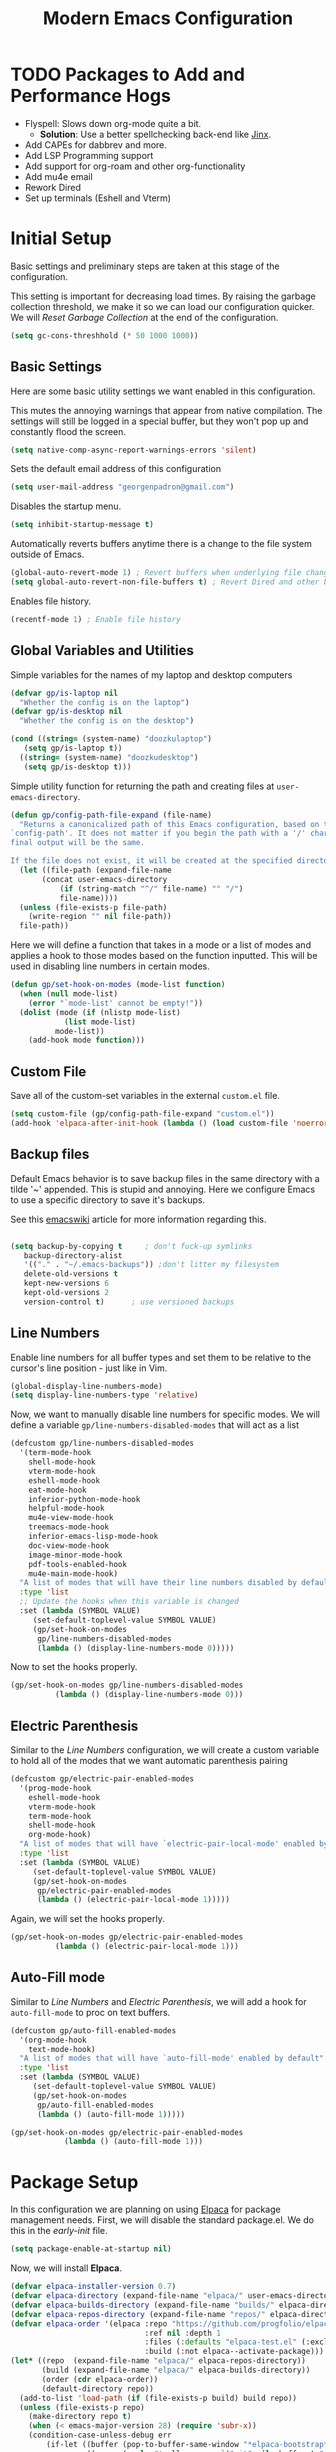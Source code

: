 # -*- electric-pair-mode: nil -*-
#+title: Modern Emacs Configuration
#+PROPERTY: header-args:emacs-lisp :tangle ./init.el :mkdirp yes
#+STARTUP: overview

* TODO Packages to Add and Performance Hogs
- Flyspell: Slows down org-mode quite a bit.
  - *Solution*: Use a better spellchecking back-end like [[https://github.com/minad/jinx][Jinx]].
- Add CAPEs for dabbrev and more.
- Add LSP Programming support
- Add support for org-roam and other org-functionality
- Add mu4e email
- Rework Dired
- Set up terminals (Eshell and Vterm) 


* Initial Setup
Basic settings and preliminary steps are taken at this stage of the
configuration. 

This setting is important for decreasing load times. By raising the
garbage collection threshold, we make it so we can load our
configuration quicker. We will [[Reset Garbage Collection]] at the end of
the configuration. 
#+begin_src emacs-lisp
  (setq gc-cons-threshhold (* 50 1000 1000))
#+end_src
** Basic Settings
Here are some basic utility settings we want enabled in this
configuration.

This mutes the annoying warnings that appear from native
compilation. The settings will still be logged in a special buffer,
but they won't pop up and constantly flood the screen.
#+begin_src emacs-lisp
  (setq native-comp-async-report-warnings-errors 'silent)
#+end_src

Sets the default email address of this configuration
#+begin_src emacs-lisp
  (setq user-mail-address "georgenpadron@gmail.com")
#+end_src

Disables the startup menu. 
#+begin_src emacs-lisp
  (setq inhibit-startup-message t)
#+end_src

Automatically reverts buffers anytime there is a change to the file
system outside of Emacs.
#+begin_src emacs-lisp
  (global-auto-revert-mode 1) ; Revert buffers when underlying file changes
  (setq global-auto-revert-non-file-buffers t) ; Revert Dired and other buffers
#+end_src

Enables file history. 
#+begin_src emacs-lisp
  (recentf-mode 1) ; Enable file history
#+end_src
** Global Variables and Utilities 

Simple variables for the names of my laptop and desktop computers
#+begin_src emacs-lisp
  (defvar gp/is-laptop nil
    "Whether the config is on the laptop")
  (defvar gp/is-desktop nil
    "Whether the config is on the desktop")

  (cond ((string= (system-name) "doozkulaptop")
	 (setq gp/is-laptop t))
	((string= (system-name) "doozkudesktop")
	 (setq gp/is-desktop t)))
#+end_src

Simple utility function for returning the path and creating files at
=user-emacs-directory=. 
#+begin_src emacs-lisp
  (defun gp/config-path-file-expand (file-name)
    "Returns a canonicalized path of this Emacs configuration, based on the variable
  `config-path'. It does not matter if you begin the path with a '/' character, the
  final output will be the same.

  If the file does not exist, it will be created at the specified directory."
    (let ((file-path (expand-file-name
		 (concat user-emacs-directory
			 (if (string-match "^/" file-name) "" "/")
			 file-name))))
    (unless (file-exists-p file-path)
      (write-region "" nil file-path))
    file-path))

#+end_src

Here we will define a function that takes in a mode or a list of modes
and applies a hook to those modes based on the function inputted. This
will be used in disabling line numbers in certain modes. 
#+begin_src emacs-lisp
  (defun gp/set-hook-on-modes (mode-list function)
    (when (null mode-list)
      (error "`mode-list' cannot be empty!"))
    (dolist (mode (if (nlistp mode-list)
		      (list mode-list)
		    mode-list))
      (add-hook mode function)))
#+end_src
** Custom File
Save all of the custom-set variables in the external =custom.el= file.
#+begin_src emacs-lisp
  (setq custom-file (gp/config-path-file-expand "custom.el"))
  (add-hook 'elpaca-after-init-hook (lambda () (load custom-file 'noerror)))
#+end_src
** Backup files
Default Emacs behavior is to save backup files in the same directory
with a tilde '~' appended. This is stupid and annoying. Here we
configure Emacs to use a specific directory to save it's backups.

See this [[https://www.emacswiki.org/emacs/BackupDirectory][emacswiki]] article for more information regarding this.
#+begin_src emacs-lisp

  (setq backup-by-copying t     ; don't fuck-up symlinks
     backup-directory-alist
     '(("." . "~/.emacs-backups")) ;don't litter my filesystem
     delete-old-versions t
     kept-new-versions 6
     kept-old-versions 2
     version-control t)      ; use versioned backups
#+end_src
** Line Numbers
Enable line numbers for all buffer types and set them to be relative
to the cursor's line position - just like in Vim.
#+begin_src emacs-lisp
  (global-display-line-numbers-mode)
  (setq display-line-numbers-type 'relative)
#+end_src

Now, we want to manually disable line numbers for specific modes. We
will define a variable =gp/line-numbers-disabled-modes= that will act as
a list 
#+begin_src emacs-lisp
  (defcustom gp/line-numbers-disabled-modes
    '(term-mode-hook
      shell-mode-hook
      vterm-mode-hook
      eshell-mode-hook
      eat-mode-hook
      inferior-python-mode-hook
      helpful-mode-hook
      mu4e-view-mode-hook
      treemacs-mode-hook
      inferior-emacs-lisp-mode-hook
      doc-view-mode-hook
      image-minor-mode-hook
      pdf-tools-enabled-hook
      mu4e-main-mode-hook)
    "A list of modes that will have their line numbers disabled by default."
    :type 'list
    ;; Update the hooks when this variable is changed
    :set (lambda (SYMBOL VALUE)
	   (set-default-toplevel-value SYMBOL VALUE)
	   (gp/set-hook-on-modes
	    gp/line-numbers-disabled-modes
	    (lambda () (display-line-numbers-mode 0)))))
#+end_src

Now to set the hooks properly.
#+begin_src emacs-lisp
  (gp/set-hook-on-modes gp/line-numbers-disabled-modes
			(lambda () (display-line-numbers-mode 0)))
#+end_src
** Electric Parenthesis
Similar to the [[Line Numbers]] configuration, we will create a custom
variable to hold all of the modes that we want automatic parenthesis pairing
#+begin_src emacs-lisp
  (defcustom gp/electric-pair-enabled-modes
    '(prog-mode-hook
      eshell-mode-hook
      vterm-mode-hook
      term-mode-hook
      shell-mode-hook
      org-mode-hook) 
    "A list of modes that will have `electric-pair-local-mode' enabled by default."
    :type 'list
    :set (lambda (SYMBOL VALUE)
	   (set-default-toplevel-value SYMBOL VALUE)
	   (gp/set-hook-on-modes
	    gp/electric-pair-enabled-modes
	    (lambda () (electric-pair-local-mode 1)))))
#+end_src

Again, we will set the hooks properly. 
#+begin_src emacs-lisp
  (gp/set-hook-on-modes gp/electric-pair-enabled-modes
			(lambda () (electric-pair-local-mode 1)))
#+end_src
** Auto-Fill mode
Similar to [[Line Numbers]] and [[Electric Parenthesis]], we will add a hook
for =auto-fill-mode= to proc on text buffers.
#+begin_src emacs-lisp
  (defcustom gp/auto-fill-enabled-modes
    '(org-mode-hook
      text-mode-hook)
    "A list of modes that will have `auto-fill-mode' enabled by default"
    :type 'list
    :set (lambda (SYMBOL VALUE)
	   (set-default-toplevel-value SYMBOL VALUE)
	   (gp/set-hook-on-modes
	    gp/auto-fill-enabled-modes
	    (lambda () (auto-fill-mode 1)))))

  (gp/set-hook-on-modes gp/electric-pair-enabled-modes
			  (lambda () (auto-fill-mode 1)))
#+end_src
* Package Setup
In this configuration we are planning on using [[https://github.com/progfolio/elpaca][Elpaca]] for package
management needs. First, we will disable the standard package.el. We
do this in the /early-init/ file.
#+begin_src emacs-lisp :tangle ./early-init.el
(setq package-enable-at-startup nil)
#+end_src

Now, we will install *Elpaca*.
#+begin_src emacs-lisp
(defvar elpaca-installer-version 0.7)
(defvar elpaca-directory (expand-file-name "elpaca/" user-emacs-directory))
(defvar elpaca-builds-directory (expand-file-name "builds/" elpaca-directory))
(defvar elpaca-repos-directory (expand-file-name "repos/" elpaca-directory))
(defvar elpaca-order '(elpaca :repo "https://github.com/progfolio/elpaca.git"
                              :ref nil :depth 1
                              :files (:defaults "elpaca-test.el" (:exclude "extensions"))
                              :build (:not elpaca--activate-package)))
(let* ((repo  (expand-file-name "elpaca/" elpaca-repos-directory))
       (build (expand-file-name "elpaca/" elpaca-builds-directory))
       (order (cdr elpaca-order))
       (default-directory repo))
  (add-to-list 'load-path (if (file-exists-p build) build repo))
  (unless (file-exists-p repo)
    (make-directory repo t)
    (when (< emacs-major-version 28) (require 'subr-x))
    (condition-case-unless-debug err
        (if-let ((buffer (pop-to-buffer-same-window "*elpaca-bootstrap*"))
                 ((zerop (apply #'call-process `("git" nil ,buffer t "clone"
                                                 ,@(when-let ((depth (plist-get order :depth)))
                                                     (list (format "--depth=%d" depth) "--no-single-branch"))
                                                 ,(plist-get order :repo) ,repo))))
                 ((zerop (call-process "git" nil buffer t "checkout"
                                       (or (plist-get order :ref) "--"))))
                 (emacs (concat invocation-directory invocation-name))
                 ((zerop (call-process emacs nil buffer nil "-Q" "-L" "." "--batch"
                                       "--eval" "(byte-recompile-directory \".\" 0 'force)")))
                 ((require 'elpaca))
                 ((elpaca-generate-autoloads "elpaca" repo)))
            (progn (message "%s" (buffer-string)) (kill-buffer buffer))
          (error "%s" (with-current-buffer buffer (buffer-string))))
      ((error) (warn "%s" err) (delete-directory repo 'recursive))))
  (unless (require 'elpaca-autoloads nil t)
    (require 'elpaca)
    (elpaca-generate-autoloads "elpaca" repo)
    (load "./elpaca-autoloads")))
(add-hook 'after-init-hook #'elpaca-process-queues)
(elpaca `(,@elpaca-order))
#+end_src

After *Elpaca* is installed, we simply have to enable it. We can use
=elpaca-use-package= for easy automatic integration with =use-package=
macro blocks.
#+begin_src emacs-lisp
  (setq use-package-always-ensure t) 
  (elpaca elpaca-use-package
	  (elpaca-use-package-mode))
#+end_src

Note that when installing a package that modifies a form used by
elpaca, one must use the =elpaca-wait= key word in order to block until
that package is installed. This is needed for [[General]], for
example. Here is exactly what that code would look like. 
#+begin_src emacs-lisp 
(elpaca-wait)
#+end_src

If you don't want to install the package with Elpaca, add
=:ensure nil= to the declaration of the package. This is useful for
built-in Emacs packages or stuff like [[mu4e]]. 

More information about Elpaca can be seen on [[https://www.youtube.com/watch?v=5Ud-TE3iIQY][this video]]. 
* Keybinds
** Evil 
Evil is the main package for providing Vim emulation from within
Emacs. 
#+begin_src emacs-lisp
  (use-package evil
    :demand t ;; Prevent lazy loading
    :bind (("<escape>" . keyboard-escape-quit))
    :init
    (setq evil-want-integration t)
    ;; Enables evil within the minibuffer
    ;; (setq evil-want-minibuffer t)
    (setq evil-want-keybinding nil)
    (setq evil-want-C-u-scroll t)
    (setq evil-want-C-i-jump nil)
    (setq evil-undo-system 'undo-redo)
    (setq evil-auto-indent t)
    ;; (setq evil-lookup-func 'embark-act)

    :config
    (evil-mode 1)
    ;; Make "C-g" act like an escape button when you are in insert mode
    (define-key evil-insert-state-map (kbd "C-g") 'evil-normal-state)
    (define-key evil-insert-state-map (kbd "C-e") 'end-of-line))

#+end_src

In order to enable Evil bindings in other modes, we will use
=evil-collection=, which brings in a bunch of Emacs binds from other
modes. We will also add in =evil-org=, which enables even more
org-specific bindings than =evil-collection=. For example, it will
enable org bindings in the =agenda= view.
#+begin_src emacs-lisp
  (use-package evil-collection
    :after evil
    :custom
    (evil-collection-want-unimpaired-p t)
    ;; (evil-collection-setup-minibuffer t)
    :config
    (evil-collection-init))

  (use-package evil-org
    :after org
    :config
    (require 'evil-org-agenda)
    (evil-org-agenda-set-keys))
    #+end_src
** General
[[https://github.com/noctuid/general.el?tab=readme-ov-file][General.el]] is a powerful package for defining keybinds. It provides
several convenient shortcuts for declaring keybinds, macros, and
assigning keys to =leader=. We will be using General throughout the rest
of this configuration.
#+begin_src emacs-lisp
  (use-package general
    :config
    (general-create-definer gp/leader-keys
      :states '(normal insert visual emacs)
      :keymaps 'override
      :prefix "SPC"
      :non-normal-prefix "C-SPC")

    (general-create-definer gp/local-leader-keys
      :states '(normal insert visual emacs)
      :prefix "SPC m"
      :non-normal-prefix "C-SPC m")

    (gp/leader-keys
      ;; Toggles
      "t" '(:ignore t :which-key "toggles")
      "ta" '(auto-fill-mode :which-key "Toggle auto fill")
      "tt" '(consult-theme :which-key "Choose Theme")
      "tc" '(corfu-mode :which-key "Toggle corfu")
      "tp" '(electric-pair-mode :which-key "Toggle electric pairs")
      "to" '(gp/opacity-mode :which-key "Toggle opacity")
      "tf" '(flyspell-mode :which-key "Toggle flyspell mode")
      "tF" '(flyspell-prog-mode :which-key "Toggle flyspell prog mode")

      ;; Window Management
      "w" '(evil-window-map :which-key "window")
      ";" '(other-window-prefix :which-key "Display Buffer New Window")
      "`" '(evil-switch-to-windows-last-buffer
	    :which-key "Switch To Last Buffer")

      ;; Buffer management
      "," '(consult-buffer :which-key "Switch Buffer")
      "<" '(consult-buffer-other-window :which-key "Switch Buffer Other Window")
      "b" '(:ignore t :which-key "buffer")
      "." '(find-file :which-key "Find Files")
      ">" '(find-file-other-window :which-key "Find Files Other Window")
      "bb" '(consult-buffer :which-key "Kill Current Buffer")
      "bk" '(kill-current-buffer :which-key "Kill Current Buffer")
      "bK" '(gp/kill-all-buffers :which-key "Kill Buffer List")
      "bc" '(clone-buffer :which-key "Clone Buffer")
      "bx" '(scratch-buffer :which-key "Scratch Buffer")
      "bi" '(ibuffer :which-key "Ibuffer")
      "bs" '(switch-to-buffer :which-key "Switch Buffer")
      "bl" '(list-buffers :which-key "List Buffers")
      "br" '(revert-buffer :which-key "Revert Buffers")

      ;; Project management
      ;; NOTE: For some reason I can't get the 'project-prefix-map' to work properly
      ;; with this keybinding, so instead this simulate key is used instead. 
      "p" '(projectile-command-map :which-key "project")
      "SPC" '(projectile-find-file :which-key "Find Project Files")
      "C-SPC" '(projectile-find-file :which-key "Find Project Files")

      ;; Open utilities
      "o" '(:ignore t :which-key "open")
      "oe" '(eshell :which-key "Open Eshell")
      "x" '(scratch-buffer :which-key "Open Org Capture")
      "X" '(org-capture :which-key "Open Org Capture")
      "oc" '(calc :which-key "Open Calculator")
      "or" '(gts-do-translate :which-key "Open Translator")
      "od" '(dictionary-search :which-key "Consult Dictionary")
      "oa" '(org-agenda :which-key "Open Org Agenda")
      "ot" '(vterm :which-key "Open Terminal")
      "oT" '(vterm-other-window :which-key "Open Terminal")
      "oi" '(ielm :which-key "Open Ielm")
      "or" '(gts-do-translate :which-key "Open Translator")
      "oe" '(eshell :which-key "Open Eshell")
      "oE" '(eshell-other-window :which-key "Open Eshell")
      "op" '(treemacs :which-key "Open File-Tree")
      "om" '(mu4e :which-key "Open Mail")
      "ob" '(eww :which-key "Open Browser")
      ;; "j" '((lambda () (interactive) (org-capture nil "jj")) :which-key "Capture Journal")
      ;; "c" '((lambda () (interactive)
      ;;         (find-file (concat config-path "/config.org")))
      ;;       :which-key "Open Config")

      "cw" '(count-words :which-key "Count Words")

      ;; Help
      "h" '(help-command :which-key "help")

      ;; Search
      "s" '(:ignore t :which-key "search")
      "sr" '(consult-recent-file :which-key "Search Recent Files")
      "sb" '(consult-buffer :which-key "Search Buffers")
      "sg" '(consult-grep :which-key "Search Grep")
      "sm" '(consult-man :which-key "Search Man")
      "si" '(consult-info :which-key "Search Info")
      "sh" '(consult-history :which-key "Search History")
      "/" '(consult-line :which-key "Search By Buffer")

      ;; Quit
      "q" '(:ignore t :which-key "quit")
      "qr" '(restart-emacs :which-key "Restart Emacs")
      "qq" '(kill-emacs :which-key "Kill Emacs")))
  ;;; General adds new keys to `use-package', so we stall it here.
  (elpaca-wait)

#+end_src
** Evil Extra Utilities
*Nerd Commenter* is a package that allows for easy commenting out of
 code by using the =gc= motion.
 #+begin_src emacs-lisp
   (use-package evil-nerd-commenter
     :general
     (general-define-key
      :states 'motion
      "gc" 'evilnc-comment-operator
      "gy" 'evilnc-yank-and-comment-operator))
 #+end_src

 *Evil Snipe* allows to search forwards and backwards based on /two
  letters/, instead of one like the =f= and =t= keys in Vim.
#+begin_src emacs-lisp
(use-package evil-snipe
  :diminish
  :after evil
  :config
  (evil-snipe-mode 1)
  (evil-snipe-override-mode 1)
  ; Set the scope of searches and repeated searches
  (setq evil-snipe-scope 'line)
  (setq evil-snipe-repeat-scope 'visible)
  (setq evil-snipe-spillover-scope 'whole-visible))
#+end_src

*Evil-multiedit* allows for more convenient multi-cursor support. 
#+begin_src emacs-lisp
(use-package evil-multiedit
  :after evil
  :config
  (evil-multiedit-default-keybinds))
#+end_src

*Evil Surround* allows for any easy way to surround a selection, or to
 change the delimiters around a selection. The default binds are as
 follows:
 | y s <selection> | Insert Delimiters      |
 | S               | Visual Mode Delimiters |
 | c s             | Change Delimiters      |
 | d s             | Delete Delimiters      |
#+begin_src emacs-lisp
(use-package evil-surround
  :after evil
  :config
  (global-evil-surround-mode 1))
#+end_src
** Which Key
*Which Key* displays keybinds and what they do while inputting
 commands. It integrates execellently with leader key functionality
 and [[General]].
 #+begin_src emacs-lisp
;;; WHICH KEY - Pop-up keybinds 
(use-package which-key
  :init (which-key-mode)
  :diminish which-key-mode
  :custom
  (which-key-sort-order 'which-key-prefix-then-key-order-reverse)
  :config
  (setq which-key-idle-delay 0.25))

 #+end_src
* Completion
** Vertico
[[https://github.com/minad/vertico][Vertico]] is a powerful, extensible, and minimalist minibuffer
completion mode that integrates excellently with Emacs's default
behavior. Here we set it up so that it integrates with some Emacs
bindings. 
#+begin_src emacs-lisp
(use-package vertico
  :diminish
  :bind (:map vertico-map ; Neat vimlike binds
	      ("C-j" . vertico-next)  
	      ("C-k" . vertico-previous)
	      ("C-f" . vertico-exit)
	      :map minibuffer-local-map
	      ("M-h" . backward-kill-word))
  :custom
  (vertico-cycle t)
  :init
  (vertico-mode))
#+end_src

In order to save vertico completion history we use this package =savehist=.
#+begin_src emacs-lisp
  (use-package savehist
    :ensure nil
    :init
    (savehist-mode))
#+end_src

This package provides us extra completion information in Vertico, like
file permissions and date edited on files.
#+begin_src emacs-lisp
  (use-package marginalia
    :after vertico
    :custom
    (marginalia-annotators '(marginalia-annotators-heavy marginalia-annotators-light nil))
    :init
    (marginalia-mode))
#+end_src

*Orderless* completion makes *Vertico* completion even more powerful, as
it allows us to search for text in any order.
#+begin_src emacs-lisp
  (use-package orderless
    :custom
    (completion-styles '(orderless basic))
    (completion-category-overrides '((file (styles basic partial-completion)))))
#+end_src

** Corfu
In order to have completion not just in the mini-buffer, but
everywhere, we implement [[https://github.com/minad/corfu][Corfu]]. This shows completion candidates in a
small pop-up buffer, which can be selected by moving up or down. We
also bring in a package [[https://github.com/LuigiPiucco/nerd-icons-corfu][nerd-icons-corfu.el]] that enables icons for the
completions. 
#+begin_src emacs-lisp
  ;; Enable icons for corfu. 
  (use-package nerd-icons-corfu
    :after corfu)
  (use-package corfu
    :custom
    (corfu-cycle t) ; Allows cycling through candidates
    (corfu-auto t) ; Enables auto-completion
    (corfu-auto-prefix 2) 
    (corfu-auto-delay 0.15) ; Delay between typing and the completion window appearing
    (corfu-quit-at-boundry 'separator)
    (corfu-echo-documentation 0.25)
    (corfu-preview-current 'insert) ; Do not preview current candidate
    (corfu-preselect-first nil)
    :bind (:map corfu-map
		("M-SPC" . corfu-insert-separator)
		;; ("<tab>" . corfu-next)
		("C-j" . corfu-next)
		("C-k" . corfu-previous))
    :init
    ;; Use corfu everywhere
    (global-corfu-mode)
    ;; Save completion history for better sorting
    (corfu-history-mode)
    ;; Pop-up documentation by hitting `M-h'. 
    (corfu-popupinfo-mode)
    (add-to-list 'corfu-margin-formatters #'nerd-icons-corfu-formatter))
#+end_src

In order to keep Corfu working in the terminal, we enable the
following mode only in terminals
#+begin_src emacs-lisp
  (use-package corfu-terminal 
    :if (not (display-graphic-p))
    :config (corfu-terminal-mode 1))
#+end_src

We might also want to look into [[https://github.com/minad/cape][Cape]], which adds some more advanced
customization options

#+begin_src emacs-lisp
  (use-package cape
    ;; Bind dedicated completion commands
    ;; Alternative prefix keys: C-c p, M-p, M-+, ...
    ;; :bind (("C-c p p" . completion-at-point) ;; capf
    ;;        ("C-c p t" . complete-tag)        ;; etags
    ;;        ("C-c p d" . cape-dabbrev)        ;; or dabbrev-completion
    ;;        ("C-c p h" . cape-history)
    ;;        ("C-c p f" . cape-file)
    ;;        ("C-c p k" . cape-keyword)
    ;;        ("C-c p s" . cape-elisp-symbol)
    ;;        ("C-c p e" . cape-elisp-block)
    ;;        ("C-c p a" . cape-abbrev)
    ;;        ("C-c p l" . cape-line)
    ;;        ("C-c p w" . cape-dict)
    ;;        ("C-c p :" . cape-emoji)
    ;;        ("C-c p \\" . cape-tex)
    ;;        ("C-c p _" . cape-tex)
    ;;        ("C-c p ^" . cape-tex)
    ;;        ("C-c p &" . cape-sgml)
    ;;        ("C-c p r" . cape-rfc1345))
    :init
    ;; Add to the global default value of `completion-at-point-functions' which is
    ;; used by `completion-at-point'.  The order of the functions matters, the
    ;; first function returning a result wins.  Note that the list of buffer-local
    ;; completion functions takes precedence over the global list.
    ;; (add-to-list 'completion-at-point-functions #'cape-dabbrev)
    (add-to-list 'completion-at-point-functions #'cape-file)
    (add-to-list 'completion-at-point-functions #'cape-elisp-block)
    ;;(add-to-list 'completion-at-point-functions #'cape-history)
    ;;(add-to-list 'completion-at-point-functions #'cape-keyword)
    ;;(add-to-list 'completion-at-point-functions #'cape-tex)
    ;;(add-to-list 'completion-at-point-functions #'cape-sgml)
    ;;(add-to-list 'completion-at-point-functions #'cape-rfc1345)
    ;;(add-to-list 'completion-at-point-functions #'cape-abbrev)
    (add-to-list 'completion-at-point-functions #'cape-dict)
    ;;(add-to-list 'completion-at-point-functions #'cape-elisp-symbol)
    ;;(add-to-list 'completion-at-point-functions #'cape-line)
  )

#+end_src

** Consult
[[https://github.com/minad/consult ][Consult]] is an extremely powerful package that synergizes beautifully
with [[Vertico]]. Much of the code here is taken directly from the Consult
Github page.
#+begin_src emacs-lisp
  (use-package consult
    :bind (;; C-c bindings in `mode-specific-map'
	   ("C-c M-x" . consult-mode-command)
	   ("C-c h" . consult-history)
	   ("C-c k" . consult-kmacro)
	   ("C-c m" . consult-man)
	   ("C-c i" . consult-info)
	   ([remap Info-search] . consult-info)
	   ;; C-x bindings in `ctl-x-map'
	   ("C-x M-:" . consult-complex-command)     ;; orig. repeat-complex-command
	   ("C-x b" . consult-buffer)                ;; orig. switch-to-buffer
	   ("C-x 4 b" . consult-buffer-other-window) ;; orig. switch-to-buffer-other-window
	   ("C-x 5 b" . consult-buffer-other-frame)  ;; orig. switch-to-buffer-other-frame
	   ("C-x t b" . consult-buffer-other-tab)    ;; orig. switch-to-buffer-other-tab
	   ("C-x r b" . consult-bookmark)            ;; orig. bookmark-jump
	   ("C-x p b" . consult-project-buffer)      ;; orig. project-switch-to-buffer
	   ;; Custom M-# bindings for fast register access
	   ("M-#" . consult-register-load)
	   ("M-'" . consult-register-store)          ;; orig. abbrev-prefix-mark (unrelated)
	   ("C-M-#" . consult-register)
	   ;; Other custom bindings
	   ("M-y" . consult-yank-pop)                ;; orig. yank-pop
	   ;; M-g bindings in `goto-map'
	   ("M-g e" . consult-compile-error)
	   ("M-g f" . consult-flymake)               ;; Alternative: consult-flycheck
	   ;; ("M-g g" . consult-goto-line)             ;; orig. goto-line
	   ;; ("M-g M-g" . consult-goto-line)           ;; orig. goto-line
	   ("M-g o" . consult-outline)               ;; Alternative: consult-org-heading
	   ("M-g m" . consult-mark)
	   ("M-g k" . consult-global-mark)
	   ("M-g i" . consult-imenu)
	   ("M-g I" . consult-imenu-multi)
	   ;; M-s bindings in `search-map'
	   ("M-s d" . consult-fd)                  ;; Alternative: consult-find
	   ("M-s c" . consult-locate)
	   ("M-s g" . consult-grep)
	   ("M-s G" . consult-git-grep)
	   ("M-s r" . consult-ripgrep)
	   ("M-s l" . consult-line)
	   ("M-s L" . consult-line-multi)
	   ("M-s k" . consult-keep-lines)
	   ("M-s u" . consult-focus-lines)
	   ;; Isearch integration
	   ("M-s e" . consult-isearch-history)
	   :map isearch-mode-map
	   ("M-e" . consult-isearch-history)         ;; orig. isearch-edit-string
	   ("M-s e" . consult-isearch-history)       ;; orig. isearch-edit-string
	   ("M-s l" . consult-line)                  ;; needed by consult-line to detect isearch
	   ("M-s L" . consult-line-multi)            ;; needed by consult-line to detect isearch
	   ;; Minibuffer history
	   :map minibuffer-local-map
	   ("M-s" . consult-history)                 ;; orig. next-matching-history-element
	   ("M-r" . consult-history))                ;; orig. previous-matching-history-element
    ;; Enable automatic preview at point in the *Completions* buffer. This is
    ;; relevant when you use the default completion UI.
    ;; :hook (completion-list-mode . consult-preview-at-point-mode)
    :init

    ;; Optionally configure the register formatting. This improves the register
    ;; preview for `consult-register', `consult-register-load',
    ;; `consult-register-store' and the Emacs built-ins.
    (setq register-preview-delay 0.5
	  register-preview-function #'consult-register-format)

    ;; Optionally tweak the register preview window.
    ;; This adds thin lines, sorting and hides the mode line of the window.
    (advice-add #'register-preview :override #'consult-register-window)

    ;; Use Consult to select xref locations with preview
    (setq xref-show-xrefs-function #'consult-xref
	  xref-show-definitions-function #'consult-xref)

    ;; Configure other variables and modes in the :config section,
    ;; after lazily loading the package.
    :config

    ;; Optionally configure preview. The default value
    ;; is 'any, such that any key triggers the preview.
    ;; (setq consult-preview-key 'any)
    ;; (setq consult-preview-key "M-.")
    ;; (setq consult-preview-key '("S-<down>" "S-<up>"))
    ;; For some commands and buffer sources it is useful to configure the
    ;; :preview-key on a per-command basis using the `consult-customize' macro.
    (consult-customize
     consult-theme :preview-key '(:debounce 0.2 any)
     consult-ripgrep consult-git-grep consult-grep
     consult-bookmark consult-recent-file consult-xref
     consult--source-bookmark consult--source-file-register
     consult--source-recent-file consult--source-project-recent-file
     ;; :preview-key "M-."
     :preview-key '(:debounce 0.4 any))

    ;; Optionally configure the narrowing key.
    ;; Both < and C-+ work reasonably well.
    (setq consult-narrow-key "<") ;; "C-+"

    ;; Optionally make narrowing help available in the minibuffer.
    ;; You may want to use `embark-prefix-help-command' or which-key instead.
    ;; (define-key consult-narrow-map (vconcat consult-narrow-key "?") #'consult-narrow-help)

    ;; By default `consult-project-function' uses `project-root' from project.el.
    ;; Optionally configure a different project root function.
    ;;;; 1. project.el (the default)
    ;; (setq consult-project-function #'consult--default-project--function)
    ;;;; 2. vc.el (vc-root-dir)
    ;; (setq consult-project-function (lambda (_) (vc-root-dir)))
    ;;;; 3. locate-dominating-file
    ;; (setq consult-project-function (lambda (_) (locate-dominating-file "." ".git")))
    ;;;; 4. projectile.el (projectile-project-root)
    (autoload 'projectile-project-root "projectile")
    (setq consult-project-function (lambda (_) (projectile-project-root)))
    ;;;; 5. No project support
    ;; (setq consult-project-function nil)
  )
#+end_src
* Projectile
[[https://github.com/bbatsov/projectile][Projectile]] is a power package for managing projects, and in my opinion
is superior to the default =package.el= that is built-in to
Emacs.
#+begin_src emacs-lisp
  (use-package projectile
    :diminish projectile-mode
    :config (projectile-mode 1)
    :init
    (when (file-directory-p "~/Projects")
      (setq projectile-project-search-path '( "~/Projects")))
    (setq projectile-switch-project-action #'projectile-find-file))
#+end_src
* Dired
** Basic Utilities
Set up a utility function for the program [[https://github.com/nik012003/ripdrag][Ripdrag]], so that we can call
it on marked files from dired.
#+begin_src emacs-lisp
  (use-package all-the-icons
    :if (display-graphic-p))

  (defun gp/dired-ripdrag (&optional args)
    "Call ripdrag on current file or all marked (or next ARG) files."
    (interactive (list (dired-get-marked-files nil current-prefix-arg))
		 dired-mode)
    (apply 'call-process "ripdrag" nil nil nil (mapcar 'expand-file-name args)))
#+end_src

This package makes it so dotfiles can be hidden from dired.
#+begin_src emacs-lisp
(use-package dired-hide-dotfiles
  :hook (dired-mode . dired-hide-dotfiles-mode))
#+end_src
** Dirvish
Here we will use a package called [[https://github.com/alexluigit/dirvish][Dirvish]] to provide a modern rework
of Dired
#+begin_src emacs-lisp
(use-package dirvish
  :general
  (gp/leader-keys
    "j" '(dirvish-dwim :which-key "Dired Jump")) 
  (general-define-key
   :states 'normal
   :keymaps 'dirvish-mode-map
   "H" 'dired-hide-dotfiles-mode ; See dired-hide-dotfiles
   ;; "z" 'zoxide-travel  
   "q" 'dirvish-quit
   "h" 'dired-up-directory
   "l" 'dired-find-file
   "E" 'gp/dired-ripdrag)
  :custom
  ;; Sets the attributes that are shown on each file 
  (dirvish-attributes '(file-size file-time all-the-icons vc-state))
  :init (dirvish-override-dired-mode))
#+end_src

* Org
** Basic Configuration
#+begin_src emacs-lisp
  (use-package org
    :ensure nil
    :preface
    (defvar gp/org-directory "~/Documents/org"
      "Directory of org files within this configuration")
    ;; :hook
    ;; (org-mode . flyspell-mode)
    :commands
    (org-timer-set-timer)
    :general
    (gp/local-leader-keys
      :keymaps 'org-mode-map
      "b" '(org-babel-tangle :which-key "Babel Tangle")
      "i" '(org-insert-link :which-key "Insert Link")
      "y" '(org-store-link :which-key "Store Link")
      "r" '(org-id-get-create :which-key "Generate ID for heading")
      "d" '(org-deadline :which-key "Set Deadline")
      "q" '(org-set-tags-command :which-key "Set Tags")
      "e" '(org-export-dispatch :which-key "Export")
      "l" '(org-latex-preview :which-key "Preview Latex")
      "h" '(gp/org-toggle-emphasis-markers :which-key "Toggle Emphasis Markers")
      "o" '(consult-outline :which-key "Toggle Emphasis Markers")
      "x" '(org-toggle-checkbox :which-key "Toggle Emphasis Markers"))
    ;; Open links with the enter key
    (general-define-key
     :states 'normal
     :keymaps 'org-mode-map
     "RET" 'org-open-at-point)
  
    :config
    ;; Make it so org mode always starts folded
    (setq org-startup-folded 'showeverything)
    ;; Change how org folds display when minimized
    (setq org-ellipsis " ▾"
	  org-hide-emphasis-markers t)

    ;; Basisc org agenda setup
    (setq org-agenda-start-with-log-mode t)
    (setq org-log-done 'time)
    (setq org-log-into-drawer t)

    ;; Where org mode looks for agenda files
    (setq org-agenda-files
	  `(,gp/org-directory))
    (advice-add 'org-refile :after 'org-save-all-org-buffers)

    ;; Custom org links are set here
    (setq org-link-abbrev-alist
	  '(("spellwiki" . "http://dnd5e.wikidot.com/spell:")))
    ;; Custom todo keywords
    (setq org-todo-keywords
	  '((sequence "TODO(t)" "NEXT(n)" "|" "DONE(d!)")))
    (setq org-refile-targets
	  '(("archive.org" :maxlevel . 1)
	    ("tasks.org" :maxlevel . 1)))

    ;; Template for org capture
    (setq org-capture-templates
	  `(("t" "Tasks / Projects")
	    ("tt" "Task" entry (file+olp ,(concat gp/org-directory "/tasks.org") "Inbox")
	     "* TODO %?\n %U\n %i" :empty-lines 1)
	    ("n" "Notes")
	    ("na" "Algorithm Notes" entry
	     (file+olp+datetree ,(concat gp/org-directory "/notes/algorithms.org"))
	     "* %<%I:%M %p> - CS 3250 Algorithms :notes:\n\n%?\n")
	    ("np" "Progamming Languages Notes" entry
	     (file+olp+datetree ,(concat gp/org-directory
					 "/notes/programming-languages.org"))
	     "* %<%I:%M %p> - CS 3270 Programming Languages :notes:\n\n%?\n")
	    ("ng" "Geology Notes" entry
	     (file+olp+datetree ,(concat gp/org-directory
					 "/notes/geology.org"))
	     "* %<%I:%M %p> - EES 1510 Dynamic Earth: Intro Geology :notes:\n\n%?\n")
	    ("j" "Journal / Writing")
	    ("jm" "Musings Journal" entry
	     (file+olp+datetree ,(concat gp/org-directory "/journal/musings.org"))
	     "* %<%I:%M %p> - %^{Insert Name|Musing} :journal:\n\n%?\n"
	     :clock-in :clock-resume
	     :empty-lines 1)
	    ("jj" "Personal Journal" entry
	     (file+olp+datetree ,(concat gp/org-directory "/journal/journal.org"))
	     "* %<%I:%M %p> - Journal :journal:\n\n%?\n"
	     :clock-in :clock-resume
	     :empty-lines 1)))
    ;; Load org-babel languages
    (org-babel-do-load-languages
     'org-babel-load-languages
     '((python . t)))
    ;; Load exporting org-mode into markdown
    (require 'ox-md nil t)
    ;; Enable tempo in org mode
    (require 'org-tempo)
    (add-to-list 'org-structure-template-alist '("sh" . "src shell"))
    (add-to-list 'org-structure-template-alist '("el" . "src emacs-lisp"))
    (add-to-list 'org-structure-template-alist '("py" . "src python"))
    (add-to-list 'org-structure-template-alist '("rs" . "src rust"))
    (add-to-list 'org-structure-template-alist '("gd" . "src gdscript")))
#+end_src
** Babel Tangle
*** Auto-tangle Configuration file
The following code automatically tangles this /config.org/ file every
time it is saved. That way, =org-babel-tangle= doesn't have to be
executed for every single change in the config.
#+begin_src emacs-lisp
  (defun gp/org-babel-tangle-config ()
    (when (string-equal (buffer-file-name)
			(gp/config-path-file-expand "config.org"))
      ;; Dynamic Scoping
      (let ((org-confirm-babel-evaluate nil))
	(org-babel-tangle))))

  ;; Hook it
  (add-hook 'org-mode-hook
	    (lambda () (add-hook 'after-save-hook #'gp/org-babel-tangle-config )))

#+end_src
** Org Roam
Roam is the primary package used in this configuration for taking
notes. TODO: Add support for multiple databases.  
#+begin_src emacs-lisp
(use-package org-roam
  ;; :after org
  :commands (org-roam-node-insert org-roam-node-find org-roam-capture)
  :general
  (gp/leader-keys
    "r" '(:ignore t :which-key "roam")
    "ri" '(org-roam-node-insert :which-key "Node Insert")
    "rf" '(consult-org-roam-file-find :which-key "Node Find")

    "rl" '(consult-org-roam-backlinks :which-key "Find Roam Backlinks")
    "rL" '(consult-org-roam-forward-links :which-key "Find Roam Forward Links")

    "rs" '(consult-org-roam-search :which-key "Search in Roam")
    "rb" '(consult-org-roam-buffer :which-key "Search Roam Buffers") 
    "rc" '(org-roam-capture :which-key "Node Capture")

    "rq" '(org-roam-tag-add :which-key "Add Filetags")
    "ru" '(org-roam-ui-open) :which-key "Open Roam UI")
  :config
  (setq org-roam-directory (file-truename (concat gp/org-directory "/roam")))
  (org-roam-db-autosync-mode)
  (setq org-roam-capture-templates
	'(("d" "default" plain "%?" :target
	   (file+head "${slug}.org" "#+title: ${title}\n")
	   :unnarrowed t))))
#+end_src

We also add an integration with [[Consult]], to make searching through
our roam database easier.
#+begin_src emacs-lisp
(use-package consult-org-roam
  :ensure t
  :after org-roam
  :init
  (require 'consult-org-roam)
  (consult-org-roam-mode 1)
  :custom
  ;; Set `ripgrep' as the default 
  (consult-org-roam-grep-func #'consult-ripgrep)
  ;; Configure a custom narrow key for `consult-buffer'
  (consult-org-roam-buffer-narrow-key ?r)
  ;; Display org-roam buffers right after non-org-roam buffers
  ;; in consult-buffer (and not down at the bottom)
  (consult-org-roam-buffer-after-buffers t)
  :config
  ;; Eventually suppress previewing for certain functions
  (consult-customize
   consult-org-roam-forward-links
   :preview-key "M-."))
#+end_src

Finally, we will enable a cool UI for org roam inspired by
Obsidian. We have to bring in the =websocket= package to properly
display the text. 
#+begin_src emacs-lisp
(use-package websocket
  :after org-roam)
(use-package org-roam-ui
  :after org-roam
  :config
  (setq org-roam-ui-sync-theme t
	org-roam-ui-follow t
	org-roam-ui-update-on-save t
	org-roam-ui-open-on-start t))
#+end_src
* Git
We use [[https://magit.vc/][Magit]] to manage git in this configuration, as it is easily the
best Git implementation currently available.
#+begin_src emacs-lisp
  (use-package transient) ;; Fix a weird bug with elpaca
  (use-package magit
    :commands (magit-status magit-dispatch magit-file-dispatch)
    :general
    (gp/leader-keys
      "g" '(:ignore t :which-key "git")
      "gs" '(magit-status :which-key "git status")
      "gg" '(magit :which-key "git open")
      "gd" '(magit-dispatch :which-key "git dispatch")
      "gf" '(magit-file-dispatch :which-key "git file dispatch")))

#+end_src
* TODO Terminals
** Vterm

#+begin_src emacs-lisp
(use-package vterm
  :commands vterm
  :bind
  ("C-c o t" . vterm)
  ("C-x 4 t" . vterm-other-window)
  :config
  ;; (setq vterm-shell "fish")
  (setq vterm-max-scrollback 10000))
#+end_src
** EAT
[[https://codeberg.org/akib/emacs-eat][Eat]] is another emacs terminal emulator like [[Vterm]], but it is built
entirely in Elisp. 
#+begin_src emacs-lisp
(use-package eat)
#+end_src
** Eshell
#+begin_src emacs-lisp
;; (defun gp/configure-eshell ()
;;   (setq eshell-history-size 10000
;; 	eshell-buffer-maximum-lines 10000
;; 	eshell-hist-ignoredups t
;; 	eshell-scroll-to-bottom-on-input t))

(defun eshell-other-window ()
  "Open `eshell' in a new window."
  (interactive)
  (let ((buf (eshell)))
    (switch-to-buffer (other-buffer buf))
    (switch-to-buffer-other-window buf)))
;; Eshell
(use-package eshell
  :ensure nil
  ;; :hook (eshell-first-time-mode . gp/configure-eshell)
  :bind
  ("C-c o e" . eshell)
  ("C-x 4 e" . eshell-other-window))

(use-package eshell-syntax-highlighting
  :after eshell
  :config
  (eshell-syntax-highlighting-global-mode +1))

(use-package eshell-did-you-mean
  :after eshell
  :config
  (eshell-did-you-mean-setup))

;; Allows visual commands ran in eshell to open in vterm
;; (use-package eshell-vterm
;;   :load-path "external/eshell-vterm"
;;   :after eshell
;;   :config
;;   (eshell-vterm-mode)
;;   (defalias 'eshell/v 'eshell-exec-visual))
#+end_src
* Utilities
** Helpful
A package that adds better documentation in help buffers
#+begin_src emacs-lisp
  (use-package helpful
    :bind
    ([remap describe-function] . helpful-callable)
    ([remap describe-command] . helpful-command)
    ([remap describe-variable] . helpful-variable)
    ([remap describe-key] . helpful-key)
    ([remap describe-symbol] . helpful-symbol))
#+end_src
** Jinx
Jinx is a superior option to *Flyspell* for spellchecking. It uses
/just-in-time/ spell-checking in order to properly spellcheck the entire
buffer in an fast and efficient manner. It relies on a back-end like
*Hunspell* or *Nuspell* in order to function. 
#+begin_src emacs-lisp
  (use-package jinx
    :hook
    ((prog-mode text-mode org-mode conf-mode) .
     jinx-mode)
    :bind (:map jinx-mode-map
		("C-;" . jinx-correct)
		("M-$" . jinx-correct)
		("C-M-$" . jinx-languages)))
#+end_src
** Pass
A simple wrapper over the =pass= application.
#+begin_src emacs-lisp
  (use-package password-store
    :defer)
#+end_src
** PDF Tools
[[https://github.com/vedang/pdf-tools][PDF Tools]] is a package designed to replace *Docview.el* with more features and functionality
#+begin_src emacs-lisp
      (use-package pdf-tools
        :init
        (pdf-loader-install))
#+end_src
* Arch Package Management
TODO: Update this section and make it into it's own repository. 
#+begin_src emacs-lisp
  ;;; UTILITY FUNCTIONS FOR DEALING WITH ARCH/PACMAN

  ;; NOTE: These functions are all run utilizing the yay package
  ;; which can be downloaded from the AUR
  ;; THEY WILL NOT WORK WITHOUT YAY INSTALLED

  (defvar gp/sudo-program "sudo"
    "A string referring to the command to be used by arch package install commands")
  ;; (setq gp/sudo-program "doas")

  (defvar gp/arch-use-yay t
    "Use yay for arch commands if installed")

  (defun gp/arch-update ()
    "Runs the pacman/yay shell command to automatically update the system on Arch Linux"
    (interactive)
    (gp/arch-command "-Syyu" nil))

  (defun gp/arch-install (program)
    "Runs the Yay shell command to install the inputted program"
    (interactive "MProgram Name: ")
    (gp/arch-command "-S" program))

  (defun gp/arch-uninstall (program)
    "Runs the shell command to delete the inputted program"
    (interactive "MProgram Name: ")
    (gp/arch-command "-Rns" program))

  (defun gp/arch-search (query)
    "Runs pacman -Ss utilizing the inputted query"
    (interactive "MQuery: ")
    (gp/arch-command "-Ss" query))

  (defun gp/arch-query (query)
    "Runs pacman -Qs utilizing the inputted query"
    (interactive "MQuery: ")
    (gp/arch-command "-Qs" query))

  (defun gp/arch-find-package-with-file (file)
    "Runs pacman -F to search for package containing `file'"
    (interactive "MQuery: ")
    (gp/arch-command "-F" file))

  (defun gp/arch-update-file-database (file)
    "Runs pacman -Fy to update the file database"
    (interactive)
    (gp/arch-command "-Fy" nil))


  (defun gp/arch-command (args programs)
    "Runs either arch or pacman with `gp/sudo-program', with the specified args and programs
  If programs is nil, it will act as if nothing is there."
    (let ((pacman-executable (if (and (executable-find "yay") gp/arch-use-yay)
				 (format "yay --sudo %s" gp/sudo-program)
			       (format "%s pacman" gp/sudo-program))))
      (async-shell-command (concat pacman-executable " " args " " programs))))

  (gp/leader-keys
    "a" '(:ignore t :which-key "arch")
    "au" '(gp/arch-update :which-key "Arch Update")
    "ai" '(gp/arch-install :which-key "Arch Install")
    "ad" '(gp/arch-uninstall :which-key "Arch Delete")
    "as" '(gp/arch-search :which-key "Arch Search")
    "ay" '(gp/arch-update-file-database :which-key "Arch Update File Database")
    "af" '(gp/arch-find-package-with-file :which-key "Arch Find Package With File")
    "aq" '(gp/arch-query :which-key "Arch Query"))

#+end_src
* Themeing
** Minimalist Window
Here are some configuration to disable the ugly menu bars, scroll
bars, and more. 
#+begin_src emacs-lisp
  (scroll-bar-mode -1)    ; Disable visual scrollbar
  (tool-bar-mode -1)      ; Disable toolbar
  (tooltip-mode -1)       ; Disable tooltips
  (menu-bar-mode -1)      ; Disable menubar
  (set-fringe-mode 10)    ; Fringes on the sides
  (setq use-dialog-box nil) ; Don't pop up UI dialogs when prompting
#+end_src

Here is some more configuration for the /tab bar/. 
#+begin_src emacs-lisp
  (setq tab-bar-show 1 ; Show tab bar only when more than 1 tab present
	tab-bar-new-button-show nil ; Disable new and close button on tab bar
	tab-bar-close-button-show nil
	tab-bar-auto-width nil) ; Make tab-bar width change dynamically 
#+end_src

Disables the margin in specific modes
#+begin_src emacs-lisp
  ;; Disable margin in specific buffer types
  (gp/set-hook-on-modes
   '(shell-mode-hook
     compilation-mode-hook
     rustic-compilation-mode-hook
     TeX-output-mode-hook)
   (lambda () (setq-local scroll-margin 0)))
#+end_src
** Color scheme
If we are using the laptop configuration, then we want to use the
Catppuccin color-scheme. Otherwise, we want to enable doom themes and
set a theme in there
#+begin_src emacs-lisp
  (use-package doom-themes
    :if gp/is-desktop
    :config (load-theme 'doom-dracula :no-confirm)
    :commands (load-theme consult-theme))

  (use-package catppuccin-theme
    :if gp/is-laptop
    :config
    (load-theme 'catppuccin :no-confirm))
#+end_src
** Font
The default font is set here.
#+begin_src emacs-lisp
(set-face-attribute 'default nil :font "RobotoMono Nerd Font" :height 110)
#+end_src
** Modeline
For this configuration, we use [[https://github.com/seagle0128/doom-modeline][Doom Modeline]] for a clean minimalist
look that also has built in synergy with Vim. In order
#+begin_src emacs-lisp
  (use-package doom-modeline
    :custom
    (doom-modeline-icon t)
    (doom-modeline-enable-word-count nil)
    :init (doom-modeline-mode 1)
    :config
    (when gp/is-laptop
      (display-battery-mode 1)))
#+end_src
** Opacity
The following is code to enable opacity settings by default in
Emacs. First we will declare a customizable opacity variable - and
then we will create a minor mode that enables opacity when enabled.
#+begin_src emacs-lisp
  (defvar gp/background-opacity 75
    "The default opacity of the background when transparency mode is toggled on.")

  (define-minor-mode gp/opacity-mode
    "Enables background frame opacity"
    :lighter " op"
    :global t
    (if gp/opacity-mode
	;; Turn on opacity by setting the alpha value of the current
	;; and all future frames
	(progn
	  (set-frame-parameter nil 'alpha-background gp/background-opacity)
	  (add-to-list 'default-frame-alist `(alpha-background . ,gp/background-opacity)))
      ;; Turn off the opacity otherwise 
      (set-frame-parameter nil 'alpha-background 100)
      (assq-delete-all 'alpha-background default-frame-alist)))

  (provide 'gp/opacity-mode)
  ;; Automatically enable transparency at launch
  (gp/opacity-mode)
#+end_src
** Rainbow Delimiters
Set rainbow delimiters for parenthesis, bracekts, etc when in a
programming mode.
#+begin_src emacs-lisp
(use-package rainbow-delimiters
  :hook (prog-mode . rainbow-delimiters-mode))
#+end_src
** Precision Pixel Scrolling
The following setting makes scrolling feel really good
#+begin_src emacs-lisp
  (pixel-scroll-precision-mode)
#+end_src
* Email
We use the package =mu4e=, which comes with program =mu=. The
configuration here is not designed to work with =mutt-wizard=.
#+begin_src emacs-lisp
  (use-package mu4e
    ;; Mu is a package installed /outside/ of emacs
    :ensure nil
    :bind
    ("C-c o m" . mu4e)
    :config
    ;; This is set to 't' to avoid mail syncing issues when using mbsync
    (setq mu4e-change-filenames-when-moving t
	  mu4e-use-maildirs-extension nil)


    ;; Referesh mail using isync every 10 minutes
    ;; NOTE: This is disabled in this config as this is being handled instead
    ;; by a bash script
    (setq mu4e-update-interval (* 10 60)
	  mu4e-get-mail-command "mbsync -a"
	  mu4e-maildir "~/.local/share/mail")

    ;; Configuring SMTP to work properly with gmail
    (setq message-send-mail-function 'smtpmail-send-it
	  starttls-use-gnutls t
	  smtpmail-starttls-credentials '(("smtp.gmail.com" 587 nil nil))
	  smtpmail-smtp-server "smtp.gmail.com"
	  smtpmail-default-smtp-server "smtp.gmail.com"
	  smtpmail-smtp-service 587)

    ;; Enable authentication via `pass' 
    (auth-source-pass-enable)
    (setq auth-sources '(password-store))
    (setq auth-source-debug t)

    (setq mu4e-contexts
	  (list
	   ;; Personal Account
	   (make-mu4e-context
	    :name "Professional"
	    :match-func
	    (lambda (msg)
	      (when msg
		(string-prefix-p "/georgenpadron@gmail.com" (mu4e-message-field msg :maildir))))
	    :vars '((user-mail-address . "georgenpadron@gmail.com")
		    (user-full-name . "George N Padron")
		    (mu4e-drafts-folder . "/georgenpadron@gmail.com/[Gmail]/Drafts")
		    (mu4e-sent-folder . "/georgenpadron@gmail.com/[Gmail]/Sent")
		    (mu4e-refile-folder . "/georgenpadron@gmail.com/[Gmail]/All Mail")
		    (mu4e-trash-folder . "/georgenpadron@gmail.com/[Gmail]/Trash")
		    (mu4e-maildir-shortcuts .
					    (("/georgenpadron@gmail.com/INBOX" . ?i)
					     ("/georgenpadron@gmail.com/[Gmail]/Sent Mail" . ?s)
					     ("/Georgenpadron@gmail.com/[Gmail]/Trash" . ?t)
					     ("/georgenpadron@gmail.com/[Gmail]/Drafts" . ?d)
					     ("/georgenpadron@gmail.com/[Gmail]/All Mail" . ?a)))
		    (smtpmail-mail-address . "georgenpadron@gmail.com")
		    (smtpmail-smtp-user . "georgenpadron@gmail.com")))

	   ;; Wealth Account
	   (make-mu4e-context
	    :name "Wealth"
	    :match-func
	    (lambda (msg)
	      (when msg
		(string-prefix-p "/wealth2005@gmail.com" (mu4e-message-field msg :maildir))))
	    :vars '((user-mail-address . "wealth2005@gmail.com")
		    (user-full-name . "George N Padron")
		    (mu4e-drafts-folder . "/wealth2005@gmail.com/[Gmail]/Drafts")
		    (mu4e-sent-folder . "/wealth2005@gmail.com/[Gmail]/Sent Mail")
		    (mu4e-refile-folder . "/wealth2005@gmail.com/[Gmail]/All Mail")
		    (mu4e-trash-folder . "/wealth2005@gmail.com/[Gmail]/Trash")
		    (mu4e-maildir-shortcuts .
					    (("/wealth2005@gmail.com/INBOX" . ?i)
					     ("/wealth2005@gmail.com/[Gmail]/Sent Mail" . ?s)
					     ("/wealth2005@gmail.com/[Gmail]/Trash" . ?t)
					     ("/wealth2005@gmail.com/[Gmail]/Drafts" . ?d)
					     ("/wealth2005@gmail.com/[Gmail]/All Mail" . ?a)))
		    (smtpmail-mail-address . "wealth2005@gmail.com")
		    (smtpmail-smtp-user . "wealth2005@gmail.com")))

	   ;; george.n.padron@vanderbilt.edu Account
	   (make-mu4e-context
	    :name "Vanderbilt"
	    :match-func
	    (lambda (msg)
	      (when msg
		(string-prefix-p "/george.n.padron@vanderbilt.edu" (mu4e-message-field msg :maildir))))
	    :vars '((user-mail-address . "george.n.padron@vanderbilt.edu")
		    (user-full-name . "George N Padron")
		    (smtpmail-smtp-server . "smtp.gmail.com")
		    (smtpmail-smtp-service . 465)
		    (smtpmail-stream-type . ssl)
		    (mu4e-drafts-folder . "/george.n.padron@vanderbilt.edu/[Gmail]/Drafts")
		    (mu4e-sent-folder . "/george.n.padron@vanderbilt.edu/[Gmail]/Sent Mail")
		    (mu4e-refile-folder . "/george.n.padron@vanderbilt.edu/[Gmail]/All Mail")
		    (mu4e-trash-folder . "/george.n.padron@vanderbilt.edu/[Gmail]/Trash")
		    (mu4e-maildir-shortcuts .
					    (("/george.n.padron@vanderbilt.edu/INBOX" . ?i)
					     ("/george.n.padron@vanderbilt.edu/[Gmail]/Sent Mail" . ?s)
					     ("/george.n.padron@vanderbilt.edu/[Gmail]/Trash" . ?t)
					     ("/george.n.padron@vanderbilt.edu/[Gmail]/Drafts" . ?d)
					     ("/george.n.padron@vanderbilt.edu/[Gmail]/All Mail" . ?a)))
		    (smtpmail-mail-address . "george.n.padron@vanderbilt.edu")
		    (smtpmail-smtp-user . "george.n.padron@vanderbilt.edu"))))))

#+end_src
* Reset Garbage Collection 
*WARNING*: THIS SHOULD ALWAYS BE AT THE END OF THE CONFIG!

Here we dial back the garbage collection so that it happens at a more
reasonable time.
#+begin_src emacs-lisp
(setq gc-cons-threshhold (* 2 1000 1000))
#+end_src

# Local Variables:
# jinx-local-words: "Dired Docview Flyspell Keybinds Modeline Nuspell dired"
# End:

